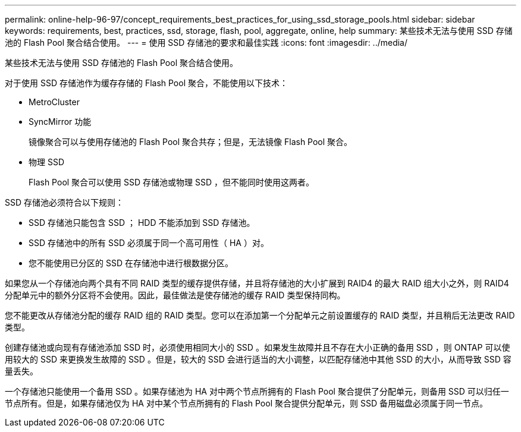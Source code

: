 ---
permalink: online-help-96-97/concept_requirements_best_practices_for_using_ssd_storage_pools.html 
sidebar: sidebar 
keywords: requirements, best, practices, ssd, storage, flash, pool, aggregate, online, help 
summary: 某些技术无法与使用 SSD 存储池的 Flash Pool 聚合结合使用。 
---
= 使用 SSD 存储池的要求和最佳实践
:icons: font
:imagesdir: ../media/


[role="lead"]
某些技术无法与使用 SSD 存储池的 Flash Pool 聚合结合使用。

对于使用 SSD 存储池作为缓存存储的 Flash Pool 聚合，不能使用以下技术：

* MetroCluster
* SyncMirror 功能
+
镜像聚合可以与使用存储池的 Flash Pool 聚合共存；但是，无法镜像 Flash Pool 聚合。

* 物理 SSD
+
Flash Pool 聚合可以使用 SSD 存储池或物理 SSD ，但不能同时使用这两者。



SSD 存储池必须符合以下规则：

* SSD 存储池只能包含 SSD ； HDD 不能添加到 SSD 存储池。
* SSD 存储池中的所有 SSD 必须属于同一个高可用性（ HA ）对。
* 您不能使用已分区的 SSD 在存储池中进行根数据分区。


如果您从一个存储池向两个具有不同 RAID 类型的缓存提供存储，并且将存储池的大小扩展到 RAID4 的最大 RAID 组大小之外，则 RAID4 分配单元中的额外分区将不会使用。因此，最佳做法是使存储池的缓存 RAID 类型保持同构。

您不能更改从存储池分配的缓存 RAID 组的 RAID 类型。您可以在添加第一个分配单元之前设置缓存的 RAID 类型，并且稍后无法更改 RAID 类型。

创建存储池或向现有存储池添加 SSD 时，必须使用相同大小的 SSD 。如果发生故障并且不存在大小正确的备用 SSD ，则 ONTAP 可以使用较大的 SSD 来更换发生故障的 SSD 。但是，较大的 SSD 会进行适当的大小调整，以匹配存储池中其他 SSD 的大小，从而导致 SSD 容量丢失。

一个存储池只能使用一个备用 SSD 。如果存储池为 HA 对中两个节点所拥有的 Flash Pool 聚合提供了分配单元，则备用 SSD 可以归任一节点所有。但是，如果存储池仅为 HA 对中某个节点所拥有的 Flash Pool 聚合提供分配单元，则 SSD 备用磁盘必须属于同一节点。
